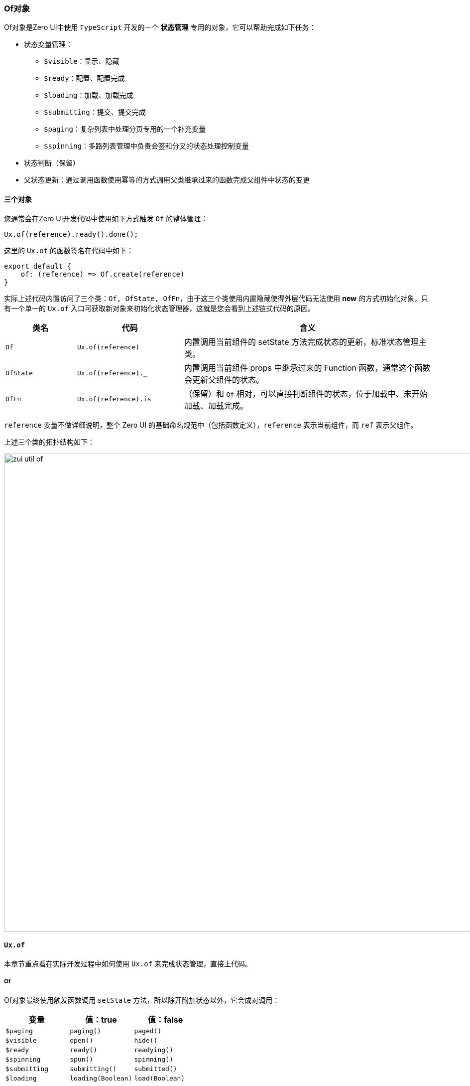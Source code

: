 ifndef::imagesdir[:imagesdir: ../images]
:data-uri:
:table-caption!:

=== Of对象

Of对象是Zero UI中使用 `TypeScript` 开发的一个 **状态管理** 专用的对象，它可以帮助完成如下任务：

- 状态变量管理：
+
--
- `$visible`：显示、隐藏
- `$ready`：配置、配置完成
- `$loading`：加载、加载完成
- `$submitting`：提交、提交完成
- `$paging`：复杂列表中处理分页专用的一个补充变量
- `$spinning`：多路列表管理中负责会签和分叉的状态处理控制变量
--
- 状态判断（保留）
- 父状态更新：通过调用函数使用幂等的方式调用父类继承过来的函数完成父组件中状态的变更

==== 三个对象

您通常会在Zero UI开发代码中使用如下方式触发 `Of` 的整体管理：

[source,js]
----
Ux.of(reference).ready().done();
----

这里的 `Ux.of` 的函数签名在代码中如下：

[source,js]
----
export default {
    of: (reference) => Of.create(reference)
}
----

实际上述代码内置访问了三个类：`Of, OfState, OfFn`，由于这三个类使用内置隐藏使得外层代码无法使用 **new** 的方式初始化对象，只有一个单一的 `Ux.of` 入口可获取新对象来初始化状态管理器，这就是您会看到上述链式代码的原因。

[options="header",cols="2,3,7"]
|====
|类名|代码|含义
|`Of` | `Ux.of(reference)` |内置调用当前组件的 setState 方法完成状态的更新，标准状态管理主类。
|`OfState` | `Ux.of(reference)._` | 内置调用当前组件 props 中继承过来的 Function 函数，通常这个函数会更新父组件的状态。
|`OfFn` | `Ux.of(reference).is` |（保留）和 `Of` 相对，可以直接判断组件的状态，位于加载中、未开始加载、加载完成。
|====

====
`reference` 变量不做详细说明，整个 Zero UI 的基础命名规范中（包括函数定义），`reference` 表示当前组件，而 `ref` 表示父组件。
====

上述三个类的拓扑结构如下：

image:zui-util-of.png[,960]

==== `Ux.of`

本章节重点看在实际开发过程中如何使用 `Ux.of` 来完成状态管理，直接上代码。

===== Of

Of对象最终使用触发函数调用 `setState` 方法，所以除开附加状态以外，它会成对调用：

[options="header"]
|====
|变量|值：true|值：false
|`$paging` | `paging()` | `paged()`
|`$visible` | `open()` | `hide()`
|`$ready` | `ready()` | `readying()`
|`$spinning` | `spun()` | `spinning()`
|`$submitting` | `submitting()` | `submitted()`
|`$loading` | `loading(Boolean)` | `load(Boolean)`
|====

除开上述API之外，没有配对的情况如：

1. `up()`：强制更新方法，一旦触发会无条件更新。
2. `in(Object)`：状态附加方法，会把额外的状态追加到待更新的状态中统一更新。

[source,js]
----
// 1. 列表专用分页，触发函数：done
Ux.of(reference).paging().done();           // $paging = true
Ux.of(reference).paged().done();            // $paging = false


// 2. 配置驱动刷新，触发函数：handle
Ux.of(reference).readying().handle(() => {
    /*
     * 当 setState 调用之后，等待多少秒执行回调
     * 一般此处应该设置基本的时间，如果不设置时间，那么在 React 中有可能会出现闪屏
     * 导致状态更新不成功，处理 React 中的闪屏可追加一个 setTimeout 的方法让回调
     * 的执行不要严格按照系统时间执行。
     **/
}, 2)                                       // $ready = false
/*
 * 触发函数：done
 * 此处多调用了一个 in 方法来附加状态
 **/
Ux.of(reference).in(state).ready().done();  // $ready = true


// 3. 列表多状态同时加载，触发函数 next
if ($submitting) {
    return Ux.of(this).spinning().next();   // $spinning = true
} else {
    return Ux.of(this).spun().next();       // $spinning = false
}


// 4. 打开关闭窗口，触发函数 done
__Zn.of(reference).loading(false)           // $loading = true, $submitting = true
    .open().done();                         // $visible = true
__Zn.of(reference).load(false)              // $loading = false, $submitting = false
    .hide().done();                         // $visible = false
    

// 5. 防重复提交，触发函数 handle
Ux.of(reference).submitting().handle(() => {// $submitting = true
    // 回调中为 提交过程中 的执行的代码
});

Ux.of(reference).in({
    $step: 2
}).submitted().handle(() => {
    // 回调中为 提交完成之后的代码
})
----

===== OfState

OfState对象为内置对象，它可以让您直接调用父类的 `rx` 函数实现父类的状态更新，参考如下表格看看这个内部类的API：

[options="header",cols="3,3,3,15"]
|====
|方法|是否幂等|附加状态|含义
|`ioIn`|  | | 辅助数据处理，调用父类 `rxAssist` 方法，保存模式：新增、更新
|`ioOut`|  | | 辅助数据处理，调用父类 `rxAssist` 方法，删除模式
|`qrV`|  | 是 | 视图处理，调用父类 `rxViewV` 方法，处理 projection 
|`qrQ`|  | 是 | 视图处理，调用父类 `rxViewQ` 方法，处理 criteria，内置设置 `$condition, isQrC` 放到默认状态中
|`qrFilter` | 是 | 是 | （保留函数，兼容旧版本用的）查询表单专用调用处理，调用父类的 `rxFilter` 方法
|`submitting` | 是 | 是 | 调用父类的 `rxSubmitting` 函数，传入 `$submitting = true`
|`submitted` | 是 | 是 | 调用父类的 `rxSubmitting` 函数，传入 `$submitting = false`
|`closeAnd` | | 是 | 调用父类的 `rxClose` 函数，追加 `$submitting = false`
|`close` | | 是 | 直接调用父类的 `rxClose` 函数
|`closeOnly` | | 是 | 直接调用父类的 `rxClose` 函数，追加 `$stop = true`
|`open` | | |（列表用）打开行数据，调用父类的 `rxOpen` 函数，此函数会比 `rxView` 多一个打开页签或页面的功能
|`view` | | |（列表用）打开行数据，调用父类的 `rxView` 函数
|`open_` | || （后置）调用父类的 `rxPostOpen` 函数
|`close_` ||| （后置）调用父类的 `rxPostClose` 函数
|`delete_`||| （后置）调用父类的 `rxPostDelete` 函数
|`selected_`||| （后置）调用父类的 `rxPostSelected` 函数
|====

上述表格已经详细讲解了所有的父类调用函数的函数名，此处这些函数也是 Zero UI 中的高频使用函数，有几点要说明：

1. OfState 对象中的函数引入了AOP机制，分三大类：
+
--
- `rxPreXxx` 类型的函数，函数名以 `_` 符号为前缀。
- `rxXxx` 函数，主函数行为的执行代码。
- `rxPostXxx` 类型的函数，函数名以 `_` 符号为结束（表格中存在）。
--
2. 组件配置会有自己的规范，自定义组件一般是研发专用，`Ux.of` 这个API主要是开发应用时会常用：
+
--
[options="header",cols="3,7"]
|====
|函数名|含义
|`rxCBefore`| 第一步，前置配置处理，针对 config 变量进行前置调整。
|`rxCAfter`| 第二步，后置配置处理，针对 config 变量进行后置调整（可以在异步之后）。
|`rxBefore`| 第三步，前置数据处理，针对 data 变量进行前置调整。
|`rxAfter`| 第四部，后置数据处理，针对 data 变量进行后置调整（可以在异步之后）。
|====
--
3. 关于幂等：幂等在此处意味着如果函数不存在，那么不会报错，会跳过函数执行直接走下一步，可以安全执行，理论上应该将所有的API都设计成幂等的，但目前由于框架本身是按需执行，所以此处并没有全部开放幂等，和附加状态一样都是有需求就变更。
4. 若您注入的函数本身是一个 Promise，那么这个API的调用可以异步返回，然后执行类似 `Ux.of(referece)._.xxx().then()` 的代码，但若函数并非 Promise 返回，这样的代码会报错。

[CAUTION]
====
必须注意的一点是，`OfState / OfFn` 都是内置对象，没有任何**API**可以直接拿到对应的引用，所有对象的提取方法只能透过 `Ux.of(reference)` 来完成引用提取，其中 `_` 子引用表示 `OfState`（父调用），而 `is` 子引用表示 `OfFn`（状态检查）。
====

==== 触发函数

前边章节提到的状态变更都是在构造一个 `Object` 类型的 `state` 对象，众所周知如果在 React 组件中不调用 `setState` 方法，那么这些状态不会被设置到组件中引起生命周期的变动，如上边代码可知，触发函数为整个函数链中的最后一个函数，即所有内容设置完成后您可以执行触发函数来更改状态或调用函数形成最终的**状态变更、回调、异步**等，`Ux.of` 的触发函数主要有以下四大类：

[options="header", cols="4,8"]
|====
|函数签名|含义
|`done()`| 纯设置的尾函数，没有任何返回值，内部直接调用 `setState` 方法。
|`handle(callbackFn, delaySec)`| 带回调函数的 `setState`，状态变更之后，`callbackFn` 函数会在延迟 `delaySec` 秒之后再执行（延迟目的此处不再综述）。
|`future(futureFn, delaySec)`| 异步执行 `setState`，状态变更之后等待 `delaySec` 秒再执行 `futureFn`（通常返回Promise）形成一个完整的Promise异步链。
|`next()`| 等价于 `future()`。
|====

==== 原理解析

`Ux.of` 使用了 Fluent 的模式，它的整体执行流程如下：

image:zui-c-of.png[0,1024]

这种编程模式在 `rxjava` 中很常见，整体会形成一个链式结构，它的完整触发分三部分：

1. 构造对象：一般使用 `Ux.of(reference)` 做起点代码。
2. 链式模型：链式模型下的所有函数返回值都是 `Of` 对象本体，所以您可以无限使用，谁后进入链式结构以谁的值为准，如：
+
--
[source,js]
----
/*
 * 由于 readying() 函数后调用，所以会导致 in 传入的 $ready = true 失效
 **/
Ux.of(reference).in({
    $ready: true
}).readying().done();
----
--
3. 触发函数（又称发射函数）：触发函数说明如下：
+
--
- 蓝色触发函数表示异步返回，其返回值是一个 Promise。
- 绿色触发函数表示同步返回，其返回值是 undefined。
- 触发函数不可以混用，比如 `ExForm` 中的 `$op` 注入要求的是每个 Action 都是异步执行且返回，所以这种场景下最好启用异步流程。
--

上述流程中同步流程只是单纯的一个快速流程，而异步流程才是最常用的流程，这二者的选择取决于开发人员开发组件的复杂度，此处不做详细说明，您可以自己去逐步体会。
